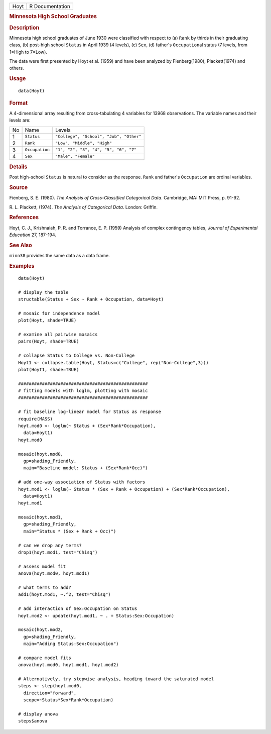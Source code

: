 .. container::

   .. container::

      ==== ===============
      Hoyt R Documentation
      ==== ===============

      .. rubric:: Minnesota High School Graduates
         :name: minnesota-high-school-graduates

      .. rubric:: Description
         :name: description

      Minnesota high school graduates of June 1930 were classified with
      respect to (a) ``Rank`` by thirds in their graduating class, (b)
      post-high school ``Status`` in April 1939 (4 levels), (c) ``Sex``,
      (d) father's ``Occupation``\ al status (7 levels, from 1=High to
      7=Low).

      The data were first presented by Hoyt et al. (1959) and have been
      analyzed by Fienberg(1980), Plackett(1974) and others.

      .. rubric:: Usage
         :name: usage

      ::

         data(Hoyt)

      .. rubric:: Format
         :name: format

      A 4-dimensional array resulting from cross-tabulating 4 variables
      for 13968 observations. The variable names and their levels are:

      == ============== =======================================
      No Name           Levels
      1  ``Status``     ``"College", "School", "Job", "Other"``
      2  ``Rank``       ``"Low", "Middle", "High"``
      3  ``Occupation`` ``"1", "2", "3", "4", "5", "6", "7"``
      4  ``Sex``        ``"Male", "Female"``
      \                 
      == ============== =======================================

      .. rubric:: Details
         :name: details

      Post high-school ``Status`` is natural to consider as the
      response. ``Rank`` and father's ``Occupation`` are ordinal
      variables.

      .. rubric:: Source
         :name: source

      Fienberg, S. E. (1980). *The Analysis of Cross-Classified
      Categorical Data*. Cambridge, MA: MIT Press, p. 91-92.

      R. L. Plackett, (1974). *The Analysis of Categorical Data*.
      London: Griffin.

      .. rubric:: References
         :name: references

      Hoyt, C. J., Krishnaiah, P. R. and Torrance, E. P. (1959) Analysis
      of complex contingency tables, *Journal of Experimental Education*
      27, 187-194.

      .. rubric:: See Also
         :name: see-also

      ``minn38`` provides the same data as a data frame.

      .. rubric:: Examples
         :name: examples

      ::

         data(Hoyt)

         # display the table
         structable(Status + Sex ~ Rank + Occupation, data=Hoyt)

         # mosaic for independence model
         plot(Hoyt, shade=TRUE)

         # examine all pairwise mosaics
         pairs(Hoyt, shade=TRUE)

         # collapse Status to College vs. Non-College
         Hoyt1 <- collapse.table(Hoyt, Status=c("College", rep("Non-College",3)))
         plot(Hoyt1, shade=TRUE)

         #################################################
         # fitting models with loglm, plotting with mosaic
         #################################################

         # fit baseline log-linear model for Status as response
         require(MASS)
         hoyt.mod0 <- loglm(~ Status + (Sex*Rank*Occupation), 
           data=Hoyt1)
         hoyt.mod0

         mosaic(hoyt.mod0, 
           gp=shading_Friendly, 
           main="Baseline model: Status + (Sex*Rank*Occ)")

         # add one-way association of Status with factors
         hoyt.mod1 <- loglm(~ Status * (Sex + Rank + Occupation) + (Sex*Rank*Occupation), 
           data=Hoyt1)
         hoyt.mod1

         mosaic(hoyt.mod1, 
           gp=shading_Friendly, 
           main="Status * (Sex + Rank + Occ)")

         # can we drop any terms?
         drop1(hoyt.mod1, test="Chisq")

         # assess model fit
         anova(hoyt.mod0, hoyt.mod1)

         # what terms to add?
         add1(hoyt.mod1, ~.^2, test="Chisq")

         # add interaction of Sex:Occupation on Status
         hoyt.mod2 <- update(hoyt.mod1, ~ . + Status:Sex:Occupation)

         mosaic(hoyt.mod2, 
           gp=shading_Friendly, 
           main="Adding Status:Sex:Occupation")

         # compare model fits
         anova(hoyt.mod0, hoyt.mod1, hoyt.mod2)

         # Alternatively, try stepwise analysis, heading toward the saturated model
         steps <- step(hoyt.mod0, 
           direction="forward", 
           scope=~Status*Sex*Rank*Occupation)

         # display anova
         steps$anova
